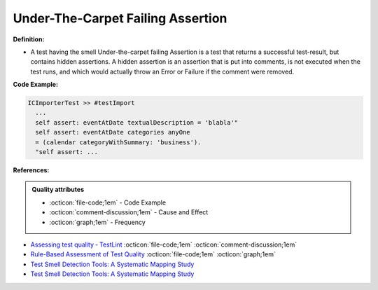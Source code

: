 Under-The-Carpet Failing Assertion
^^^^^
**Definition:**

* A test having the smell Under-the-carpet failing Assertion is a test that returns a successful test-result, but contains hidden assertions. A hidden assertion is an assertion that is put into comments, is not executed when the test runs, and which would actually throw an Error or Failure if the comment were removed.


**Code Example:**

.. code-block:: smalltalk

  ICImporterTest >> #testImport
    ...
    self assert: eventAtDate textualDescription = 'blabla'"
    self assert: eventAtDate categories anyOne
    = (calendar categoryWithSummary: 'business').
    "self assert: ...


**References:**

.. admonition:: Quality attributes

    * :octicon:`file-code;1em` -  Code Example
    * :octicon:`comment-discussion;1em` -  Cause and Effect
    * :octicon:`graph;1em` -  Frequency

* `Assessing test quality ‐ TestLint <http://citeseerx.ist.psu.edu/viewdoc/summary?doi=10.1.1.144.9594>`_ :octicon:`file-code;1em` :octicon:`comment-discussion;1em`
* `Rule-Based Assessment of Test Quality <http://citeseerx.ist.psu.edu/viewdoc/download?doi=10.1.1.108.3631&rep=rep1&type=pdf>`_ :octicon:`file-code;1em` :octicon:`graph;1em`
* `Test Smell Detection Tools: A Systematic Mapping Study <https://dl.acm.org/doi/10.1145/3463274.3463335>`_
* `Test Smell Detection Tools: A Systematic Mapping Study <https://dl.acm.org/doi/10.1145/3463274.3463335>`_

